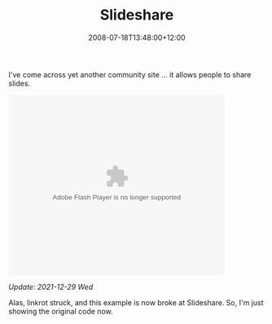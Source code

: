 #+title: Slideshare
#+slug: slideshare
#+date: 2008-07-18T13:48:00+12:00
#+lastmod: 2008-07-18T13:48:00+12:00
#+categories[]: Tech
#+tags[]: Sites Linkrot
#+draft: False

I've come across yet another community site ... it allows people to share slides.


#+BEGIN_HTML
  <object style="margin: 0px;" height="355" width="425">
  <embed src="https://static.slideshare.net/swf/ssplayer2.swf?doc=zag-part-1-the-real-competition-is-clutter766" type="application/x-shockwave-flash" allowscriptaccess="always" allowfullscreen="true" height="355" width="425">
  </embed>
  </object>
#+END_HTML

/Update: 2021-12-29 Wed/

Alas, linkrot struck, and this example is now broke at Slideshare. So, I'm just showing the original code now.
